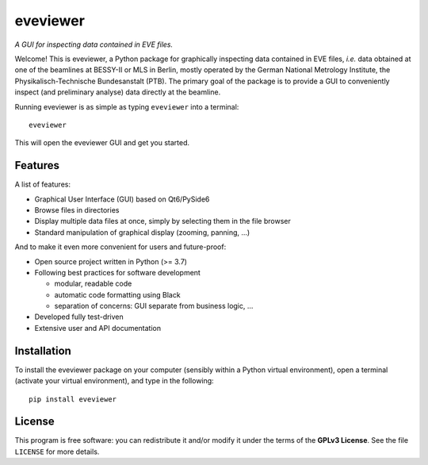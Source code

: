 =========
eveviewer
=========

*A GUI for inspecting data contained in EVE files.*

Welcome! This is eveviewer, a Python package for graphically inspecting data contained in EVE files, *i.e.* data obtained at one of the beamlines at BESSY-II or MLS in Berlin, mostly operated by the German National Metrology Institute, the Physikalisch-Technische Bundesanstalt (PTB). The primary goal of the package is to provide a GUI to conveniently inspect (and preliminary analyse) data directly at the beamline.

Running eveviewer is as simple as typing ``eveviewer`` into a terminal::

    eveviewer

This will open the eveviewer GUI and get you started.


Features
========

A list of features:

* Graphical User Interface (GUI) based on Qt6/PySide6
* Browse files in directories
* Display multiple data files at once, simply by selecting them in the file browser
* Standard manipulation of graphical display (zooming, panning, ...)


And to make it even more convenient for users and future-proof:

* Open source project written in Python (>= 3.7)
* Following best practices for software development

  * modular, readable code
  * automatic code formatting using Black
  * separation of concerns: GUI separate from business logic, ...

* Developed fully test-driven
* Extensive user and API documentation


Installation
============

To install the eveviewer package on your computer (sensibly within a Python virtual environment), open a terminal (activate your virtual environment), and type in the following::

    pip install eveviewer


License
=======

This program is free software: you can redistribute it and/or modify it under the terms of the **GPLv3 License**. See the file ``LICENSE`` for more details.
